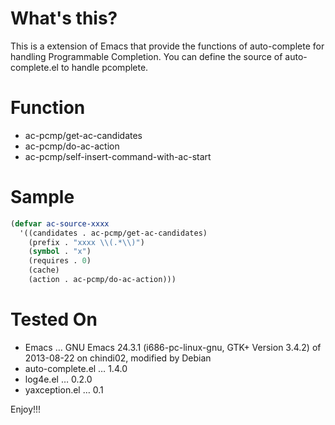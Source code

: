 * What's this?

  This is a extension of Emacs that provide the functions of auto-complete for handling Programmable Completion.
  You can define the source of auto-complete.el to handle pcomplete.

* Function

  - ac-pcmp/get-ac-candidates
  - ac-pcmp/do-ac-action
  - ac-pcmp/self-insert-command-with-ac-start

* Sample

  #+BEGIN_SRC lisp
(defvar ac-source-xxxx
  '((candidates . ac-pcmp/get-ac-candidates)
    (prefix . "xxxx \\(.*\\)")
    (symbol . "x")
    (requires . 0)
    (cache)
    (action . ac-pcmp/do-ac-action)))
  #+END_SRC

* Tested On
  
  - Emacs ... GNU Emacs 24.3.1 (i686-pc-linux-gnu, GTK+ Version 3.4.2) of 2013-08-22 on chindi02, modified by Debian
  - auto-complete.el ... 1.4.0
  - log4e.el ... 0.2.0
  - yaxception.el ... 0.1


  Enjoy!!!

